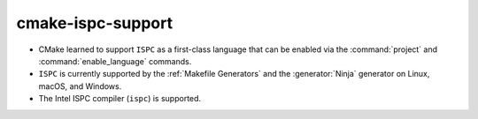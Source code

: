 cmake-ispc-support
------------------


* CMake learned to support ``ISPC`` as a first-class language that can be
  enabled via the :command:`project` and :command:`enable_language` commands.

* ``ISPC`` is currently supported by the :ref:`Makefile Generators`
  and the :generator:`Ninja` generator on Linux, macOS, and Windows.

* The Intel ISPC compiler (``ispc``) is supported.
